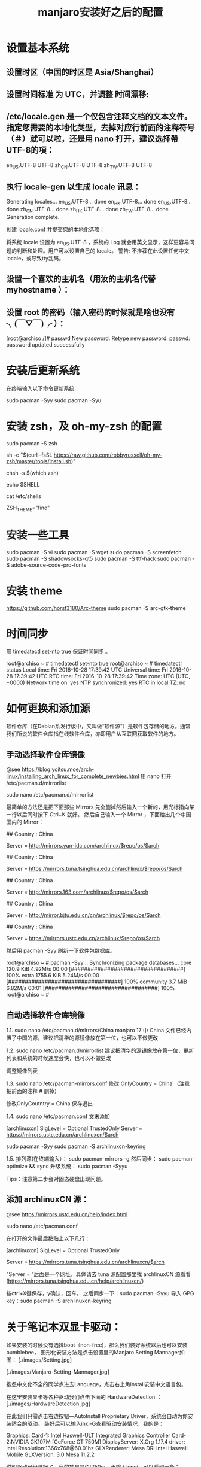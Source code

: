 #+TITLE: manjaro安装好之后的配置

* 设置基本系统

** 设置时区（中国的时区是 Asia/Shanghai）
# ln -s <源文件> <目标> 创建一个符号链接

# ln -s /usr/share/zoneinfo/Asia/Shanghai /etc/localtime

** 设置时间标准 为 UTC，并调整 时间漂移:
# hwclock --systohc --utc

** /etc/locale.gen 是一个仅包含注释文档的文本文件。指定您需要的本地化类型，去掉对应行前面的注释符号（＃）就可以啦，还是用 nano 打开，建议选择帶UTF-8的項：
# nano /etc/locale.gen

en_US.UTF-8 UTF-8
zh_CN.UTF-8 UTF-8
zh_TW.UTF-8 UTF-8

** 执行 locale-gen 以生成 locale 讯息：
# locale-gen

Generating locales...
  en_US.UTF-8... done
  en_HK.UTF-8... done
  en_US.UTF-8... done
  zh_CN.UTF-8... done
  zh_HK.UTF-8... done
  zh_TW.UTF-8... done
Generation complete.


创建 locale.conf 并提交您的本地化选项：

将系统 locale 设置为 en_US.UTF-8 ，系统的 Log 就会用英文显示，这样更容易问题的判断和处理。用户可以设置自己的 locale。
警告: 不推荐在此设置任何中文locale，或导致tty乱码。

# echo 用来输出某些文字，后面的大于号表示把输出保存到某个文件里啦~
# 或者可以用文字编辑器新建这个文件加上这一行。
# echo LANG=en_US.UTF-8 > /etc/locale.conf

** 设置一个喜欢的主机名（用汝的主机名代替 myhostname ）：
# echo myhostname > /etc/hostname

** 设置 root 的密码（输入密码的时候就是啥也没有 ╮(￣▽￣)╭ ）：
[root@archiso /]# passwd
New password:
Retype new password:
passwd: password updated successfully


* 安装后更新系统

在终端输入以下命令更新系统

sudo pacman -Syy
sudo pacman -Syu

* 安装 zsh，及 oh-my-zsh 的配置

# 最新版本已经默认安装了。
sudo pacman -S zsh

# 安装oh-my-zsh
sh -c "$(curl -fsSL https://raw.github.com/robbyrussell/oh-my-zsh/master/tools/install.sh)"

# 更换默认的shell
chsh -s $(which zsh)

# 查看当前 shell
echo $SHELL

# 查看本地有哪几种shell
cat /etc/shells

# 更换默认的shell 提示符
# random bira blinks fino gnzh rkj-repos tjkirch xiong-chiamiov-plus ys
ZSH_THEME="fino"

* 安装一些工具

# bash 的 Tab 自动补全
sudo pacman -S vi
sudo pacman -S wget
sudo pacman -S screenfetch
sudo pacman -S shadowsocks-qt5
sudo pacman -S ttf-hack
sudo pacman -S adobe-source-code-pro-fonts

* 安装 theme
https://github.com/horst3180/Arc-theme
sudo pacman -S arc-gtk-theme

* 时间同步

用 timedatectl set-ntp true 保证时间同步 。

root@archiso ~ # timedatectl set-ntp true
root@archiso ~ # timedatectl status
    Local time: Fri 2016-10-28 17:39:42 UTC
Universal time: Fri 2016-10-28 17:39:42 UTC
        RTC time: Fri 2016-10-28 17:39:42
    Time zone: UTC (UTC, +0000)
Network time on: yes
NTP synchronized: yes
RTC in local TZ: no

* 如何更换和添加源

软件仓库（在Debian系发行版中，又叫做“软件源”）是软件包存储的地方。通常我们所说的软件仓库指在线软件仓库，亦即用户从互联网获取软件的地方。

** 手动选择软件仓库镜像
@see https://blog.yoitsu.moe/arch-linux/installing_arch_linux_for_complete_newbies.html
用 nano 打开 /etc/pacman.d/mirrorlist

sudo nano /etc/pacman.d/mirrorlist

最简单的方法还是把下面那些 Mirrors 先全删掉然后输入一个新的，用光标指向某一行以后同时按下 Ctrl+K 就好。
然后自己输入一个 Mirror ，下面给出几个中国国内的 Mirror：

## Country : China
# 首都在线科技股份有限公司
Server = http://mirrors.yun-idc.com/archlinux/$repo/os/$arch

## Country : China
# 清华大学 TUNA 协会
Server = https://mirrors.tuna.tsinghua.edu.cn/archlinux/$repo/os/$arch

## Country : China
# 网易
Server = http://mirrors.163.com/archlinux/$repo/os/$arch

## Country : China
# 北京交通大学
Server = http://mirror.bjtu.edu.cn/cn/archlinux/$repo/os/$arch

## Country : China
# 中国科学技术大学
Server = https://mirrors.ustc.edu.cn/archlinux/$repo/os/$arch

然后用 pacman -Syy 刷新一下软件包数据库。

root@archiso ~ # pacman -Syy
:: Synchronizing package databases...
core                                  120.9 KiB  4.92M/s 00:00 [##################################] 100%
extra                                1755.6 KiB  5.24M/s 00:00 [##################################] 100%
community                               3.7 MiB  6.82M/s 00:01 [##################################] 100%
root@archiso ~ #

** 自动选择软件仓库镜像
1.1.
sudo nano /etc/pacman.d/mirrors/China
manjaro 17 中 China 文件已经内置了中国的源，建议把清华的源镜像放在第一位，也可以不做更改

1.2.
sudo nano /etc/pacman.d/mirrorlist
建议把清华的源镜像放在第一位，更新列表和系统的时候速度会快，也可以不做更改

调整镜像列表

1.3.
sudo nano /etc/pacman-mirrors.conf
修改 OnlyCountry = China （注意把前面的注释 # 删掉）

修改OnlyCoutntry = China
保存退出

1.4.
sudo nano /etc/pacman.conf
文末添加

[archlinuxcn]
SigLevel = Optional TrustedOnly
Server = https://mirrors.ustc.edu.cn/archlinuxcn/$arch

sudo pacman -Syy
sudo pacman -S archlinuxcn-keyring

1.5.
排列源(在终端输入）：
sudo pacman-mirrors -g
然后同步：
sudo pacman-optimize && sync
升级系统：
sudo pacman -Syyu

Tips：注意第二步会对固态硬盘出现问题。

** 添加 archlinuxCN 源：
@see https://mirrors.ustc.edu.cn/help/index.html

sudo nano /etc/pacman.conf

在打开的文件最后黏贴上以下几行：

[archlinuxcn]
SigLevel = Optional TrustedOnly
# Server =https://mirrors.ustc.edu.cn/archlinuxcn/$arch
Server = https://mirrors.tuna.tsinghua.edu.cn/archlinuxcn/$arch

"Server = "后面是一个网址，具体请去 tuna 源配置那里找 archlinuxCN 源看看
(https://mirrors.tuna.tsinghua.edu.cn/help/archlinuxcn/)

按ctrl+X键保存，y确认，回车。
之后同步一下：sudo pacman -Syyu
导入 GPG key：sudo pacman -S archlinuxcn-keyring

* 关于笔记本双显卡驱动：
如果安装的时候没有选择boot（non-free)，那么我们装好系统以后也可以安装bumblebee，
图形化安装方法是点击设置里的Manjaro Setting Mannager如图：
[./images/Setting.jpg]

[./images/Manjaro-Setting-Mannager.jpg]


抱怨中文化不全的同学点进去Language，点击右上角install安装中文语言包。

在这里安装显卡等各种驱动我们点击下面的 HardwareDetection ：
[./images/HardwareDetection.jpg]

在此我们只需点击右边按钮—AutoInstall Proprietary Driver，系统会自动为你安装适合的驱动。
装好后可以输入inxi-G查看驱动安装情况，我的是：

Graphics: Card-1: Intel Haswell-ULT Integrated Graphics Controller
Card-2:NVIDIA GK107M [GeForce GT 750M]
DisplayServer: X.Org 1.17.4 driver: intel
Resolution:1366x768@60.01hz
GLXRenderer: Mesa DRI Intel Haswell Mobile
GLXVersion: 3.0 Mesa 11.2.2

说明驱动已经装好了，我的独显是GT750m。再输入lspci，可以看到一条：
08:00.03D controller: NVIDIA Corporation GK107M [GeForce GT 750M] (rev ff)
这表示独显处于关闭状态，现在运行的是intel核显，这正是我们安装bumblebee目的。

* 安装中文字体

- Google Noto Fonts 系列： noto-fonts noto-fonts-cjk noto-fonts-emoji
- 思源黑体：adobe-source-han-sans-otc-fonts (adobe-source-han-sans-cn-fonts , adobe-source-han-sans-tw-fonts)
- 文泉驿：wqy-microhei wqy-zenhei

更多的字体可以在 https://wiki.archlinux.org/index.php/Fonts_(简体中文) 找到。

* 字体显示效果
设置好源和驱动以后我们还要折腾两个东西，首先是字体显示效果：
如果你使用的是xfce版，那么先在设置—外观里调整到像这样：
[./images/appearance.jpg]

简单说就是开启抗锯齿，显示调整为略微，次像素RGB。我用的谷歌思源黑体，想用这个字体可以输入
sudo pacman -S noto-fonts-cjk
进行安装，再在字体里选用。

接下来还要做一些微小的工作提升字体显示效果：
（1）新建文件：/etc/fonts/local.conf
sudo nano /etc/fonts/local.conf
把以下代码黏贴到文件里：
<match target="font">
    <edit name="autohint" mode="assign">
        <bool>true</bool>
    </edit>
    <edit name="hinting" mode="assign">
        <bool>true</bool>
    </edit>
    <edit mode="assign" name="hintstyle">
        <const>hintslight</const>
    </edit>
    <edit mode="assign" name="lcdfilter">
        <const>lcddefault</const>
    </edit>
</match>

然后Ctrl+X保存并退出。

（2）.Xresources文件
打开/新建 ~/.Xresources文件：
nano ~/.Xresources
删除文件里原有内容（如果有的话），把以下代码黏贴进去：

Xft.dpi: 96
Xft.antialias: true
Xft.hinting: true
Xft.rgba: rgb
Xft.autohint: false
Xft.hintstyle: hintslight
Xft.lcdfilter: lcddefault

然后Ctrl+X保存文件并退出。
（3）在终端运行以下命令：xrdb -merge ~/.Xresources
（4）请确保在字体设置里开启抗锯齿，显示调整为略微，次像素RGB。
（5）重启系统，你就会看到效果了。

* 解决屏幕撕裂（tearing）问题，对于xfce桌面：
（1）安装Compton，在终端输入以下命令：sudo pacman -S compton
（2）配置Compton，sudo nano ~/.config/compton.conf,把以下代码黏贴进去：
backend = "glx";
paint-on-overlay = true;
glx-no-stencil = true;
vsync = "opengl-swc";

# Shadow
shadow = true; # Enabled client-side shadows on windows.
no-dock-shadow = true; # Avoid drawing shadows on dock/panel windows.
no-dnd-shadow = true; # Don't draw shadows on DND windows.
clear-shadow = true; # Zero the part of the shadow's mask behind the window (experimental).
shadow-radius = 7; # The blur radius for shadows. (default 12)
shadow-offset-x = -7; # The left offset for shadows. (default -15)
shadow-offset-y = -7; # The top offset for shadows. (default -15)
shadow-exclude = [
"n:e:Notification",
"n:e:Docky",
"g:e:Synapse",
"g:e:Conky",
"n:w:*Firefox*",
"n:w:*Chromium*",
"n:w:*Chrome*",
"n:w:*dockbarx*",
"class_g ?= 'Cairo-dock'",
"class_g ?= 'Xfce4-notifyd'",
"class_g ?= 'Xfce4-power-manager'",
"class_g ?= 'Notify-osd'",
"_GTK_FRAME_EXTENTS@:c"
];

# Opacity
detect-client-opacity = true;

# Window type settings
wintypes:
{
tooltip = { shadow = false; };
};


（3）关闭xfwm4窗口混合器并打开Compton，终端输入：
xfconf-query -c xfwm4 -p /general/use_compositing -s false
新建~/.config/autostart/compton.desktop，终端输入：
sudo nano ~/.config/autostart/compton.desktop
把以下内容复制黏贴进去：
[Desktop Entry]
Encoding=UTF-8
Version=0.9.4
Type=Application
Name=Compton
Comment=X11 compositor
Exec=compton -b
OnlyShowIn=XFCE;
StartupNotify=false
Terminal=false
Hidden=false
然后CTRL+X保存并退出，注销系统重新登陆后屏幕撕裂应该就消失了。

* 在 Manjaro 中安装卸载软件：
（1）在设置里找到添加/删除软件，打开：
[./images/install-software.jpg]

这是xfce下软件管理器，kde下有点不同，但大同小异。你可以在左上搜索框中输入要搜索的软件，
勾选并应用就可以安装，还可以启用AUR搜索，如图：
[./images/install-software-2.jpg]

（2）通过命令安装/卸载软件：
安装软件命令（package_name即是指软件名字，如firefox）：
sudo pacman -S package_name

卸载软件命令：
sudo pacman -R package_name

卸载软件＋不需要的依赖（类似sudo apt autoremove）：
sudo pacman -Rs package_name

* 安装中文输入法

** 8.1 以安装搜狗为例
sudo pacman -S fcitx-sogoupinyin
sudo pacman -S fcitx-im
sudo pacman -S fcitx-configtool # 图形化的配置工具

** 8.2 设置中文输入法环境变量，否则中文输入法无法启动
# 需要修改配置文件 `~/.xprofile`
sudo nano ~/.xprofile

# 添加如下语句
export GTK_IM_MODULE=fcitx
export QT_IM_MODULE=fcitx
export XMODIFIERS="@im=fcitx"

** 8.3 保存成功后，在终端输入fcitx启动服务

** 搜狗输入法无法切换问题（xfce下发现此问题，KDE下无此问题）。
如上述我们装好搜狗输入法后打算配置输入法，首先发现无法打开图形界面配置，
原因是没安装相关依赖，xfce桌面安装 fcitx-configtool, kde桌面安装kcm-fcitx。
安装好后，如果还是无法切出搜狗输入法，那么就在 ~/.xprofile 文件中添加如下内容：

export GTK_IM_MODULE=fcitx
export QT_IM_MODULE=fcitx
export XMODIFIERS="@im=fcitx"

保存并退出后，注销重新登陆系统就能切换了。

emacs 无法输入中文

sudo nano ~/.bashrc
alias myemacs ='LC_CTYPE="zh_CN.utf8" emacs'
source ~/.bashrc

* 安装android开发环境

yaourt -S jdk
#设置默认JDK
sudo archlinux-java set java-8-jdk
yaourt -S android-studio
#模拟器
yaourt -S genymotion

